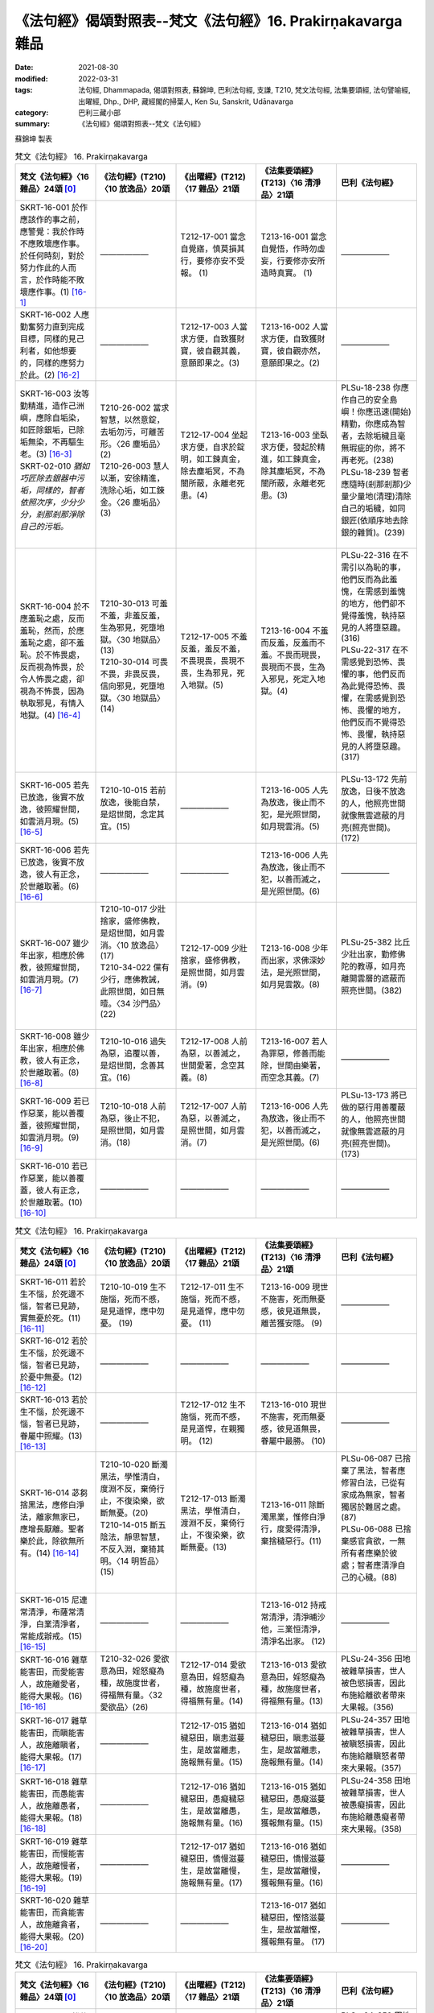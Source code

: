 ===============================================================
《法句經》偈頌對照表--梵文《法句經》16. Prakirṇakavarga 雜品 
===============================================================

:date: 2021-08-30
:modified: 2022-03-31
:tags: 法句經, Dhammapada, 偈頌對照表, 蘇錦坤, 巴利法句經, 支謙, T210, 梵文法句經, 法集要頌經, 法句譬喻經, 出曜經, Dhp., DHP, 藏經閣的掃葉人, Ken Su, Sanskrit, Udānavarga
:category: 巴利三藏小部
:summary: 《法句經》偈頌對照表--梵文《法句經》


蘇錦坤 製表

.. list-table:: 梵文《法句經》 16. Prakirṇakavarga
   :widths: 20 20 20 20 20
   :header-rows: 1
   :class: remove-gatha-number

   * - 梵文《法句經》〈16 雜品〉24頌 [0]_
     - 《法句經》(T210)〈10 放逸品〉20頌
     - 《出曜經》(T212)〈17 雜品〉21頌
     - 《法集要頌經》(T213)〈16 清淨品〉21頌
     - 巴利《法句經》

   * - SKRT-16-001 於作應該作的事之前，應警覺：我於作時不應敗壞應作事。於任何時刻，對於努力作此的人而言，於作時能不敗壞應作事。(1) [16-1]_
     - ——————
     - T212-17-001 當念自覺寤，慎莫損其行，要修亦安不受報。 (1) 
     - T213-16-001 當念自覺悟，作時勿虛妄，行要修亦安所造時真實。 (1)
     - ——————

   * - SKRT-16-002 人應勤奮努力直到完成目標，同樣的見己利者，如他想要的，同樣的應努力於此。(2) [16-2]_
     - ——————
     - T212-17-003 人當求方便，自致獲財寶，彼自觀其義，意願即果之。(3) 
     - T213-16-002 人當求方便，自致獲財寶，彼自觀亦然，意願即果之。(2)
     - ——————

   * - | SKRT-16-003 汝等勤精進，造作己洲嶼，應除自垢染，如匠除銀垢，已除垢無染，不再驅生老。(3) [16-3]_
       | SKRT-02-010 *猶如巧匠除去銀器中污垢，同樣的，智者依照次序，少分少分，剎那剎那淨除自己的污垢。*
       | 

     - | T210-26-002 當求智慧，以然意錠，去垢勿污，可離苦形。〈26 塵垢品〉(2)
       | T210-26-003 慧人以漸，安徐精進，洗除心垢，如工鍊金。〈26 塵垢品〉(3)
       | 

     - T212-17-004 坐起求方便，自求於錠明，如工鍊真金，除去塵垢冥，不為闇所蔽，永離老死患。(4)
     - T213-16-003 坐臥求方便，發起於精進，如工鍊真金，除其塵垢冥，不為闇所蔽，永離老死患。(3)
     - | PLSu-18-238 你應作自己的安全島嶼！你應迅速(開始)精勤，你應成為智者，去除垢穢且毫無瑕疵的你，將不再老死。(238)
       | PLSu-18-239 智者應隨時(剎那剎那)少量少量地(清理)清除自己的垢穢，如同銀匠(依順序地去除銀的雜質)。(239)
       | 

   * - SKRT-16-004 於不應羞恥之處，反而羞恥，然而，於應羞恥之處，卻不羞恥。於不怖畏處，反而視為怖畏，於令人怖畏之處，卻視為不怖畏，因為執取邪見，有情入地獄。(4) [16-4]_
     - | T210-30-013 可羞不羞，非羞反羞，生為邪見，死墮地獄。〈30 地獄品〉(13)
       | T210-30-014 可畏不畏，非畏反畏，信向邪見，死墮地獄。〈30 地獄品〉(14)
       | 

     - T212-17-005 不羞反羞，羞反不羞，不畏現畏，畏現不畏，生為邪見，死入地獄。(5)
     - T213-16-004 不羞而反羞，反羞而不羞。不畏而現畏，畏現而不畏，生為入邪見，死定入地獄。(4)
     - | PLSu-22-316 在不需引以為恥的事，他們反而為此羞愧，在需感到羞愧的地方，他們卻不覺得羞愧，執持惡見的人將墮惡趣。(316)
       | PLSu-22-317 在不需感覺到恐怖、畏懼的事，他們反而為此覺得恐怖、畏懼，在需感覺到恐怖、畏懼的地方，他們反而不覺得恐怖、畏懼，執持惡見的人將墮惡趣。(317)
       | 

   * - SKRT-16-005 若先已放逸，後實不放逸，彼照耀世間，如雲消月現。(5) [16-5]_
     - T210-10-015 若前放逸，後能自禁，是炤世間，念定其宜。(15)
     - ——————
     - T213-16-005 人先為放逸，後止而不犯，是光照世間，如月現雲消。(5)
     - PLSu-13-172 先前放逸，日後不放逸的人，他照亮世間就像無雲遮蔽的月亮(照亮世間)。(172)

   * - SKRT-16-006 若先已放逸，後實不放逸，彼人有正念，於世離取著。(6) [16-6]_
     - ——————
     - —————— 
     - T213-16-006 人先為放逸，後止而不犯，以善而滅之，是光照世間。(6)
     - ——————

   * - SKRT-16-007 雖少年出家，相應於佛教，彼照耀世間，如雲消月現。(7) [16-7]_
     - | T210-10-017 少壯捨家，盛修佛教，是炤世間，如月雲消。〈10 放逸品〉(17)
       | T210-34-022 儻有少行，應佛教誡，此照世間，如日無曀。〈34 沙門品〉(22)
       | 

     - T212-17-009 少壯捨家，盛修佛教，是照世間，如月雲消。(9) 
     - T213-16-008 少年而出家，求佛深妙法，是光照世間，如月晃雲散。(8)
     - PLSu-25-382 比丘少壯出家，勤修佛陀的教導，如月亮離開雲層的遮蔽而照亮世間。(382)

   * - SKRT-16-008 雖少年出家，相應於佛教，彼人有正念，於世離取著。(8) [16-8]_
     - T210-10-016 過失為惡，追覆以善，是炤世間，念善其宜。(16)
     - T212-17-008 人前為惡，以善滅之，世間愛著，念空其義。(8) 
     - T213-16-007 若人為罪惡，修善而能除，世間由樂著，而空念其義。(7)
     - ——————

   * - SKRT-16-009 若已作惡業，能以善覆蓋，彼照耀世間，如雲消月現。(9) [16-9]_
     - T210-10-018 人前為惡，後止不犯，是照世間，如月雲消。(18)
     - T212-17-007 人前為惡，以善滅之，是照世間，如月雲消。(7) 
     - T213-16-006 人先為放逸，後止而不犯，以善而滅之，是光照世間。(6)
     - PLSu-13-173 將已做的惡行用善覆蔽的人，他照亮世間就像無雲遮蔽的月亮(照亮世間)。(173)

   * - SKRT-16-010 若已作惡業，能以善覆蓋，彼人有正念，於世離取著。(10) [16-10]_
     - ——————
     - —————— 
     - ——————
     - ——————

.. list-table:: 梵文《法句經》 16. Prakirṇakavarga
   :widths: 20 20 20 20 20
   :header-rows: 1
   :class: remove-gatha-number

   * - 梵文《法句經》〈16 雜品〉24頌 [0]_
     - 《法句經》(T210)〈10 放逸品〉20頌
     - 《出曜經》(T212)〈17 雜品〉21頌
     - 《法集要頌經》(T213)〈16 清淨品〉21頌
     - 巴利《法句經》

   * - SKRT-16-011 若於生不惱，於死邊不惱，智者已見跡，實無憂於死。(11) [16-11]_
     - T210-10-019 生不施惱，死而不慼，是見道悍，應中勿憂。 (19)
     - T212-17-011 生不施惱，死而不慼，是見道悍，應中勿憂。 (11) 
     - T213-16-009 現世不施害，死而無憂慼，彼見道無畏，離苦獲安隱。 (9)
     - ——————

   * - SKRT-16-012 若於生不惱，於死邊不惱，智者已見跡，於憂中無憂。(12) [16-12]_
     - ——————
     - —————— 
     - ——————
     - ——————

   * - SKRT-16-013 若於生不惱，於死邊不惱，智者已見跡，眷屬中照耀。(13) [16-13]_
     - ——————
     - T212-17-012 生不施惱，死而不慼，是見道悍，在親獨明。 (12) 
     - T213-16-010 現世不施害，死而無憂慼，彼見道無畏，眷屬中最勝。 (10)
     - ——————

   * - SKRT-16-014 苾芻捨黑法，應修白淨法，離家無家已，應增長厭離。聖者樂於此，除欲無所有。(14) [16-14]_
     - | T210-10-020 斷濁黑法，學惟清白，度淵不反，棄倚行止，不復染樂，欲斷無憂。(20)
       | T210-14-015 斷五陰法，靜思智慧，不反入淵，棄猗其明。〈14 明哲品〉(15)
       | 

     - T212-17-013 斷濁黑法，學惟清白，渡淵不反，棄倚行止，不復染樂，欲斷無憂。(13)
     - T213-16-011 除斷濁黑業，惟修白淨行，度愛得清淨，棄捨穢惡行。(11)
     - | PLSu-06-087 已捨棄了黑法，智者應修習白法，已從有家成為無家，智者獨居於難居之處。(87)
       | PLSu-06-088 已捨棄感官貪欲，一無所有者應樂於彼處；智者應清淨自己的心穢。(88)
       | 

   * - SKRT-16-015 尼連常清淨，布薩常清淨，白業清淨者，常能成辦戒。(15) [16-15]_
     - ——————
     - ——————
     - T213-16-012 持戒常清淨，清淨晡沙他，三業恒清淨，清淨名出家。 (12)
     - ——————

   * - SKRT-16-016 雜草能害田，而愛能害人，故施離愛者，能得大果報。(16) [16-16]_
     - T210-32-026 愛欲意為田，婬怒癡為種，故施度世者，得福無有量。〈32 愛欲品〉(26)
     - T212-17-014 愛欲意為田，婬怒癡為種，故施度世者，得福無有量。(14)
     - T213-16-013 愛欲意為田，婬怒癡為種，故施度世者，得福無有量。(13)
     - PLSu-24-356 田地被雜草損害，世人被色慾損害，因此布施給離欲者帶來大果報。(356)

   * - SKRT-16-017 雜草能害田，而瞋能害人，故施離瞋者，能得大果報。(17) [16-17]_
     - ——————
     - T212-17-015 猶如穢惡田，瞋恚滋蔓生，是故當離恚，施報無有量。(15) 
     - T213-16-014 猶如穢惡田，瞋恚滋蔓生，是故當離恚，施報無有量。(14)
     - PLSu-24-357 田地被雜草損害，世人被瞋怒損害，因此布施給離瞋怒者帶來大果報。(357)

   * - SKRT-16-018 雜草能害田，而愚能害人，故施離愚者，能得大果報。(18) [16-18]_
     - ——————
     - T212-17-016 猶如穢惡田，愚癡穢惡生，是故當離愚，施報無有量。(16) 
     - T213-16-015 猶如穢惡田，愚癡滋蔓生，是故當離愚，獲報無有量。(15)
     - PLSu-24-358 田地被雜草損害，世人被愚癡損害，因此布施給離愚癡者帶來大果報。(358)

   * - SKRT-16-019 雜草能害田，而慢能害人，故施離慢者，能得大果報。(19) [16-19]_
     - ——————
     - T212-17-017 猶如穢惡田，憍慢滋蔓生，是故當離慢，施報無有量。(17) 
     - T213-16-016 猶如穢惡田，憍慢滋蔓生，是故當離慢，獲報無有量。(16)
     - ——————

   * - SKRT-16-020 雜草能害田，而貪能害人，故施離貪者，能得大果報。(20) [16-20]_
     - ——————
     - —————— 
     - T213-16-017 猶如穢惡田，慳悋滋蔓生，是故當離慳，獲報無有量。 (17)
     - ——————

.. list-table:: 梵文《法句經》 16. Prakirṇakavarga
   :widths: 20 20 20 20 20
   :header-rows: 1
   :class: remove-gatha-number

   * - 梵文《法句經》〈16 雜品〉24頌 [0]_
     - 《法句經》(T210)〈10 放逸品〉20頌
     - 《出曜經》(T212)〈17 雜品〉21頌
     - 《法集要頌經》(T213)〈16 清淨品〉21頌
     - 巴利《法句經》

   * - SKRT-16-021 雜草能害田，而愛能害人，故施離愛者，能得大果報。(21) [16-21]_
     - ——————
     - T212-17-018 猶如穢惡田，貪欲為滋蔓，是故當離貪，施報無有量。(18) 
     - T213-16-018 猶如穢惡田，愛樂滋蔓生，是故當離愛，獲報無有量。(18)
     - PLSu-24-359 田地被雜草損害，世人被貪愛損害，因此布施給離貪愛者帶來大果報。(359)

   * - SKRT-16-022 第六是王是主，若心有染時，充滿貪愛；若心無染時，則離愛，染著時說為愚者。(22) [16-22]_
     - ——————
     - T212-17-019 六增上王，染為染首，無染則離，染者謂愚。(19) 
     - T213-16-019 六識王為主，愛染眷屬，無染則離愛著是愚癡。(19)
     - ——————

   * - SKRT-16-023 城以骨為牆，肉血而塗飾，貪、瞋、慢、虛偽，於彼中逼惱。(23) [16-23]_
     - T210-19-005 身為如城，骨幹肉塗，生至老死，但藏恚慢。〈19 老耗品〉(5)
     - T212-17-020 骨幹以為城，肉血而塗之，根門盡開張，結賊得縱逸。(20)
     - T213-16-020 骨幹以為城，肉血而塗飾，門根盡開張，結賊得縱逸。(20)
     - PLSu-11-150 有一座城為骨頭塗上血、肉而建造的，裡面堆放著老、死、我慢與虛偽。(150)

   * - SKRT-16-024 彼苦是因緣所生的，不知道此的人，因此於彼中被縛。但是，因觀察彼是因緣所生，所以捨棄染著，不從外能遍捨彼大瀑流。(24) [16-24]_
     - ——————
     - T212-17-021 有緣則增苦，觀彼三因縛，滅之由賢眾，不從外愚除。(21) 
     - T213-16-021 有緣則增苦，觀彼二因緣，滅之由賢眾，不從外愚除。(21)
     - ——————

------

- `《法句經》偈頌對照表--依蘇錦坤漢譯巴利《法句經》編序 <{filename}dhp-correspondence-tables-pali%zh.rst>`_
- `《法句經》偈頌對照表--依支謙譯《法句經》（大正藏 T210）編序 <{filename}dhp-correspondence-tables-t210%zh.rst>`_
- `《法句經》偈頌對照表--依梵文《法句經》編序 <{filename}dhp-correspondence-tables-sanskrit%zh.rst>`_
- `《法句經》偈頌對照表 <{filename}dhp-correspondence-tables%zh.rst>`_

------

- `《法句經》, Dhammapada, 白話文版 <{filename}../dhp-Ken-Yifertw-Su/dhp-Ken-Y-Su%zh.rst>`_ （含巴利文法分析， 蘇錦坤 著 2021）

~~~~~~~~~~~~~~~~~~~~~~~~~~~~~~~~~~

蘇錦坤 Ken Su， `獨立佛學研究者 <https://independent.academia.edu/KenYifertw>`_ ，藏經閣外掃葉人， `台語與佛典 <http://yifertw.blogspot.com/>`_ 部落格格主

------

- `法句經 首頁 <{filename}../dhp%zh.rst>`__

- `Tipiṭaka 南傳大藏經; 巴利大藏經 <{filename}/articles/tipitaka/tipitaka%zh.rst>`__

------

備註：
~~~~~~~

.. [0] Sanskrit verses are cited from: Bibliotheca Polyglotta, Faculty of Humanities, University of Oslo, https://www2.hf.uio.no/polyglotta/index.php?page=volume&vid=71

       梵文漢譯取材自： 猶如蚊子飲大海水 (https://yathasukha.blogspot.com/) 2021年1月4日 星期一 udānavargo https://yathasukha.blogspot.com/2021/01/udanavargo.html  （張貼者：新花長舊枝 15:21）

.. [16-1] | (梵) pūrvaṃ hi kṛtyaṃ pratijāgareta mā me kṛtyaṃ kṛtyakāle vihanyāt |
        | taṃ nityakāle pratiyatyakāriṇaṃ naiva kṛtyaṃ kṛtyakāle vihanti ||
        | 

        應作先警覺，作時莫壞作，常時勤作此，作時不壞作。

.. [16-2] | (梵) vyāyametaiva puruṣo yāvad arthasya niṣpadaḥ |
        | paśyed asau tathātmārthaṃ yathaivecchet tathā bhavet ||
        | 

        人應勤努力，至成就利益，如是見己利，如欲應如是。

.. [16-3] | (梵) uttiṣṭhata vyāyamata kurudhvaṃ dvīpaṃ ātmanaḥ |
        | karmāro rajatasyaiva haradhvaṃ malaṃ ātmanaḥ ||
        | nirdhāntamalā hy anaṅgaṇā na punar jātijarām upeṣyatha ||
        | 

        汝等勤精進，造作己洲嶼，應除自垢染，如匠除銀垢，已除垢無染，不再驅生老。

.. [16-4] | (梵) alajjitavye lajjante lajjitavye tv alajjinaḥ |
        | abhaye bhayadarśīno bhaye cābhayadarśinaḥ |
        | mithyādṛṣṭisamādānāt sattvā gacchanti durgatim ||
        | 

        不羞而反羞，反羞而不羞，不畏而見畏，畏而見不畏，因執取邪見，有情入地獄。

.. [16-5] | (梵) yas tu pūrvaṃ pramādyeha paścād vai na pramādyate |
        | sa imaṃ bhāsate lokam abhramukta iva candramāḥ ||
        | 

        若先已放逸，後實不放逸，彼照耀世間，如雲消月現。

.. [16-6] | (梵) yas tu pūrvaṃ pramādyeha paścād vai na pramādyate |
        | sa imāṃ viṣaktikāṃ loke smṛtaḥ samativartate ||
        | 

        若先已放逸，後實不放逸，彼人有正念，於世離取著。

.. [16-7] | (梵) daharo ’pi cet pravrajate yujyate buddhaśāsane |
        | sa imaṃ bhāsate lokam abhramukta iva candramāḥ ||
        | 

        雖少年出家，相應於佛教，彼照耀世間，如雲消月現。

.. [16-8] | (梵) daharo ’pi cet pravrajate yujyate buddhaśāsane |
        | sa imāṃ viṣaktikāṃ loke smṛtaḥ samativartate ||
        | 

        雖少年出家，相應於佛教，彼人有正念，於世離取著。

.. [16-9] | (梵) yasya pāpakṛtaṃ karma kuśalena pithīyate |
        | sa imaṃ bhāsate lokam abhramukta iva candramāḥ ||
        | 

        若已作惡業，能以善覆蓋，彼照耀世間，如雲消月現。

.. [16-10] | (梵) yasya pāpakṛtaṃ karma kuśalena pithīyate |
        | sa imāṃ viṣaktikāṃ loke smṛtaḥ samativartate ||
        | 

        若已作惡業，能以善覆蓋，彼人有正念，於世離取著。

.. [16-11] | (梵) yo jīvite na tapate maraṇānte ca sarvaśaḥ |
        | sa vai dṛṣṭapado dhīro maraṇānte na śocati ||
        | 

        若於生不惱，於死邊不惱，智者已見跡，實無憂於死。

.. [16-12] | (梵) yo jīvite na tapate maraṇānte ca sarvaśaḥ |
        | sa vai dṛṣṭapado dhīraḥ śokamadhye na śocati ||
        | 

        若於生不惱，於死邊不惱，智者已見跡，於憂中無憂。

.. [16-13] | (梵) yo jīvite na tapate maraṇānte ca sarvaśaḥ |
        | sa vai dṛṣṭapado dhīro jñāti madhye virocate ||
        | 

        若於生不惱，於死邊不惱，智者已見跡，眷屬中照耀。

.. [16-14] | (梵) kṛṣṇān dharmān viprahāya śuklān bhāvayata bhikṣavaḥ |
        | okād anokaṃ āgamyavivekam anubṛṃhayet |
        | tatra cābhirametāryo hitvā kāmān akiṃcanaḥ ||
        | 

        苾芻捨黑法，應修白淨法，離家無家已，應增長厭離。聖者樂於此，除欲無所有。

.. [16-15] | (梵) śuddhasya hi sadā phalguḥ śuddhasya poṣadhaḥ sadā |
        | śuddhasya śucikarmaṇaḥ sadā sampadyate vratam ||
        | 

        尼連常清淨，布薩常清淨，白業清淨者，常能成辦戒。

.. [16-16] | (梵) kṣetrāṇi tṛṇadoṣāṇi rāgadoṣā tv iyaṃ prajā |
        | tasmād vigatarāgebhyo dattaṃ bhavati mahāphalam ||
        | 

        雜草能害田，而愛能害人，故施離愛者，能得大果報。

.. [16-17] | (梵) kṣetrāṇi tṛṇadoṣāṇi dveṣadoṣā tv iyaṃ prajā |
        | tasmād vigatadveṣebhyo dattaṃ bhavati mahāphalam ||
        | 

        雜草能害田，而瞋能害人，故施離瞋者，能得大果報。

.. [16-18] | (梵) kṣetrāṇi tṛṇadoṣāṇi mohadoṣā tv iyaṃ prajā |
        | tasmād vigatamohebhyo dattaṃ bhavati mahāphalam ||
        | 

        雜草能害田，而愚能害人，故施離愚者，能得大果報。

.. [16-19] | (梵) kṣetrāṇi tṛṇadoṣāṇi mānadoṣā tv iyaṃ prajā |
        | tasmād vigatamānebhyo dattaṃ bhavati mahāphalam ||
        | 

        雜草能害田，而慢能害人，故施離慢者，能得大果報。

.. [16-20] | (梵) kṣetrāṇi tṛṇadoṣāṇi lobhadoṣā tv iyaṃ prajā |
        | tasmād vigatalobhebhyo dattaṃ bhavati mahāphalam ||
        | 

        雜草能害田，而貪能害人，故施離貪者，能得大果報。

.. [16-21] | (梵) kṣetrāṇi tṛṇadoṣāṇi tṛṣṇādoṣā tv iyaṃ prajā |
        | tasmād vigatatṛṣṇebhyo dattaṃ bhavati mahāphalam ||
        | 

        雜草能害田，而愛能害人，故施離愛者，能得大果報。

.. [16-22] | (梵) ṣaṣṭha adhipatī rājā rajyamāne rajasvalaḥ |
        | arakte virajā bhavati rakte bālo nirucyate ||
        | 

        第六王是主，染心滿貪愛；無染則離愛，染著謂愚者。　

.. [16-23] | (梵) nagaraṃ hy asthiprākāraṃ māṃsaśoṇitalepanam |
        | yatra rāgaś ca dveṣaś ca māno mrakṣaś ca bādhyate ||
        | 

        城以骨為牆，肉血而塗飾，貪、瞋、慢、虛偽，於彼中逼惱。

.. [16-24] | (梵) hetuprabhavaṃ sadā hi duḥkhaṃ tad apaśyan sa hi tena tatra baddhaḥ |
        | tasya tu samayāj jahāti saṅgaṃ na hi bāhyā prajahanti taṃ mahāugham ||
        | 

        因緣所生苦，不見為彼縛，觀彼棄染著，不從外捨瀑。


..
  2022-03-28 ~ 03-31 finished
  2021-08-30 create rst [建構中 (Under construction)!]